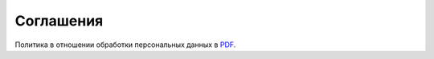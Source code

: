 .. _agreement-section-label:

==========
Соглашения
==========

Политика в отношении обработки персональных данных в `PDF <https://cityads.com/main/ru/company/personal/>`_.

